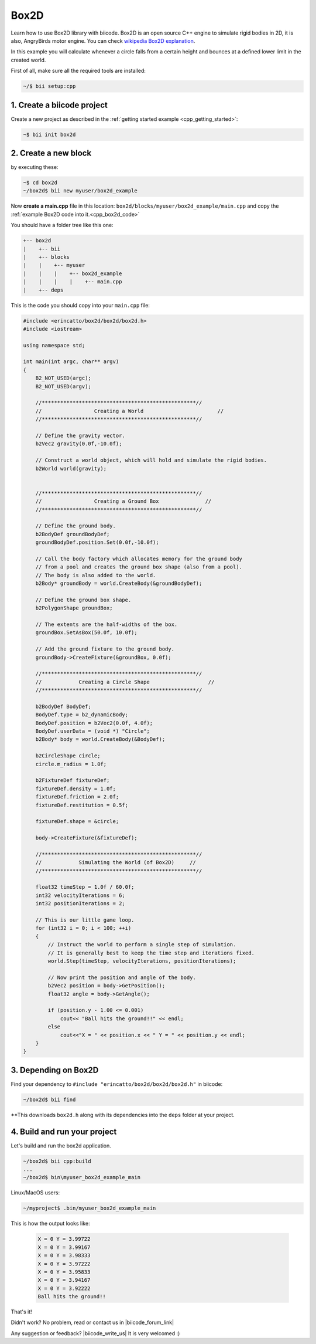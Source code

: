 .. _box2d:

Box2D
========

Learn how to use Box2D  library with biicode. Box2D is an open source C++ engine to simulate rigid bodies in 2D, it is also, AngryBirds motor engine. You can check 
`wikipedia Box2D explanation <http://es.wikipedia.org/wiki/Box2D>`_. 

In this example you will calculate whenever a circle falls from a certain height and bounces at a defined lower limit in the created world. 

First of all, make sure all the required tools are installed:

.. code-block:: bash

   ~/$ bii setup:cpp

1. Create a biicode project
----------------------------

Create a new project as described in the :ref:`getting started example <cpp_getting_started>`:

.. code-block:: bash

   ~$ bii init box2d

2. Create a new block
----------------------
by executing these:

.. code-block:: bash

   ~$ cd box2d
   ~/box2d$ bii new myuser/box2d_example

Now **create a main.cpp** file in this location:
``box2d/blocks/myuser/box2d_example/main.cpp`` and 
copy the :ref:`example Box2D code into it.<cpp_box2d_code>`

You should have a folder tree like this one:

.. code-block:: text

  +-- box2d
  |    +-- bii
  |    +-- blocks
  |    |    +-- myuser
  |    |    |    +-- box2d_example
  |    |    |    |    +-- main.cpp
  |    +-- deps

.. _cpp_box2d_code:

This is the code you should copy into your ``main.cpp`` file:

.. code-block:: cpp

   #include <erincatto/box2d/box2d/box2d.h>
   #include <iostream>

   using namespace std;

   int main(int argc, char** argv)
   {
       B2_NOT_USED(argc);
       B2_NOT_USED(argv);

       //**************************************************//
       //                 Creating a World                        //
       //**************************************************//

       // Define the gravity vector.
       b2Vec2 gravity(0.0f,-10.0f);

       // Construct a world object, which will hold and simulate the rigid bodies.
       b2World world(gravity);


       //**************************************************//
       //                 Creating a Ground Box               //
       //**************************************************//

       // Define the ground body.
       b2BodyDef groundBodyDef;
       groundBodyDef.position.Set(0.0f,-10.0f);

       // Call the body factory which allocates memory for the ground body
       // from a pool and creates the ground box shape (also from a pool).
       // The body is also added to the world.
       b2Body* groundBody = world.CreateBody(&groundBodyDef);

       // Define the ground box shape.
       b2PolygonShape groundBox;

       // The extents are the half-widths of the box.
       groundBox.SetAsBox(50.0f, 10.0f);

       // Add the ground fixture to the ground body.
       groundBody->CreateFixture(&groundBox, 0.0f);

       //**************************************************//
       //            Creating a Circle Shape                   //
       //**************************************************//

       b2BodyDef BodyDef;
       BodyDef.type = b2_dynamicBody;
       BodyDef.position = b2Vec2(0.0f, 4.0f);    
       BodyDef.userData = (void *) "Circle"; 
       b2Body* body = world.CreateBody(&BodyDef);

       b2CircleShape circle;
       circle.m_radius = 1.0f;

       b2FixtureDef fixtureDef;
       fixtureDef.density = 1.0f;
       fixtureDef.friction = 2.0f;
       fixtureDef.restitution = 0.5f;

       fixtureDef.shape = &circle;

       body->CreateFixture(&fixtureDef);

       //**************************************************//
       //            Simulating the World (of Box2D)     //
       //**************************************************//

       float32 timeStep = 1.0f / 60.0f;
       int32 velocityIterations = 6;
       int32 positionIterations = 2;

       // This is our little game loop.
       for (int32 i = 0; i < 100; ++i)
       {
           // Instruct the world to perform a single step of simulation.
           // It is generally best to keep the time step and iterations fixed.
           world.Step(timeStep, velocityIterations, positionIterations);

           // Now print the position and angle of the body.
           b2Vec2 position = body->GetPosition();
           float32 angle = body->GetAngle();

           if (position.y - 1.00 <= 0.001)
               cout<< "Ball hits the ground!!" << endl;
           else
               cout<<"X = " << position.x << " Y = " << position.y << endl;
       }
   }



3. Depending on Box2D
----------------------

Find your dependency to ``#include "erincatto/box2d/box2d/box2d.h"`` in biicode:

.. code-block:: bash

   ~/box2d$ bii find

**This downloads ``box2d.h`` along with its dependencies into the ``deps`` folder at your project.

4. Build and run your project
-----------------------------
Let's build and run the box2d application.

.. code-block:: bash

  ~/box2d$ bii cpp:build
  ...
  ~/box2d$ bin\myuser_box2d_example_main
 

.. container:: infonote

    Linux/MacOS users:

    .. code-block:: bash

      ~/myproject$ .bin/myuser_box2d_example_main

This is how the output looks like:

   .. code-block:: bash

      X = 0 Y = 3.99722
      X = 0 Y = 3.99167
      X = 0 Y = 3.98333
      X = 0 Y = 3.97222
      X = 0 Y = 3.95833
      X = 0 Y = 3.94167
      X = 0 Y = 3.92222
      Ball hits the ground!!


That's it!

Didn't work? No problem, read or contact us in |biicode_forum_link|

.. |biicode_forum_link| raw:: html

   <a href="http://forum.biicode.com" target="_blank">the biicode forum</a>



Any suggestion or feedback? |biicode_write_us| It is very welcomed :)

.. |biicode_write_us| raw:: html

   <a href="mailto:info@biicode.com" target="_blank">Write us!</a>



